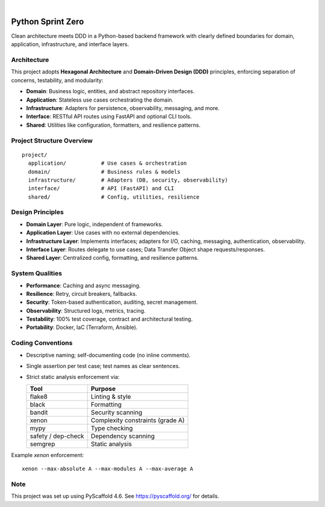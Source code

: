 .. image:: https://img.shields.io/badge/-PyScaffold-005CA0?logo=pyscaffold
    :alt: Project generated with PyScaffold
    :target: https://pyscaffold.org/

|

====================
Python Sprint Zero
====================

Clean architecture meets DDD in a Python-based backend framework with clearly defined boundaries for domain, application, infrastructure, and interface layers.

Architecture
============

This project adopts **Hexagonal Architecture** and **Domain-Driven Design (DDD)** principles, enforcing separation of concerns, testability, and modularity:

- **Domain**: Business logic, entities, and abstract repository interfaces.
- **Application**: Stateless use cases orchestrating the domain.
- **Infrastructure**: Adapters for persistence, observability, messaging, and more.
- **Interface**: RESTful API routes using FastAPI and optional CLI tools.
- **Shared**: Utilities like configuration, formatters, and resilience patterns.

Project Structure Overview
==========================

::

  project/
    application/           # Use cases & orchestration
    domain/                # Business rules & models
    infrastructure/        # Adapters (DB, security, observability)
    interface/             # API (FastAPI) and CLI
    shared/                # Config, utilities, resilience

Design Principles
=================

- **Domain Layer**: Pure logic, independent of frameworks.
- **Application Layer**: Use cases with no external dependencies.
- **Infrastructure Layer**: Implements interfaces; adapters for I/O, caching, messaging, authentication, observability.
- **Interface Layer**: Routes delegate to use cases; Data Transfer Object shape requests/responses.
- **Shared Layer**: Centralized config, formatting, and resilience patterns.

System Qualities
================

- **Performance**: Caching and async messaging.
- **Resilience**: Retry, circuit breakers, fallbacks.
- **Security**: Token-based authentication, auditing, secret management.
- **Observability**: Structured logs, metrics, tracing.
- **Testability**: 100% test coverage, contract and architectural testing.
- **Portability**: Docker, IaC (Terraform, Ansible).

Coding Conventions
==================

- Descriptive naming; self-documenting code (no inline comments).
- Single assertion per test case; test names as clear sentences.
- Strict static analysis enforcement via:

  ===================== ===============================
  Tool                  Purpose
  ===================== ===============================
  flake8                Linting & style
  black                 Formatting
  bandit                Security scanning
  xenon                 Complexity constraints (grade A)
  mypy                  Type checking
  safety / dep-check    Dependency scanning
  semgrep               Static analysis
  ===================== ===============================

Example `xenon` enforcement:

::

  xenon --max-absolute A --max-modules A --max-average A

.. _pyscaffold-notes:

Note
====

This project was set up using PyScaffold 4.6. See https://pyscaffold.org/ for details.
